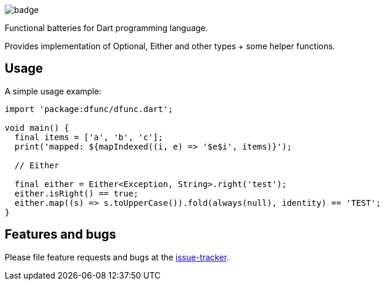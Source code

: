 image::https://github.com/ookami-kb/dfunc/workflows/Dart%20CI/badge.svg[]

Functional batteries for Dart programming language.

Provides implementation of Optional, Either and other types + some helper functions.

== Usage

A simple usage example:

[source,dart]
----
import 'package:dfunc/dfunc.dart';

void main() {
  final items = ['a', 'b', 'c'];
  print('mapped: ${mapIndexed((i, e) => '$e$i', items)}');

  // Either

  final either = Either<Exception, String>.right('test');
  either.isRight() == true;
  either.map((s) => s.toUpperCase()).fold(always(null), identity) == 'TEST';
}
----

== Features and bugs

Please file feature requests and bugs at the https://github.com/ookami-kb/dfunc/issues[issue-tracker].
